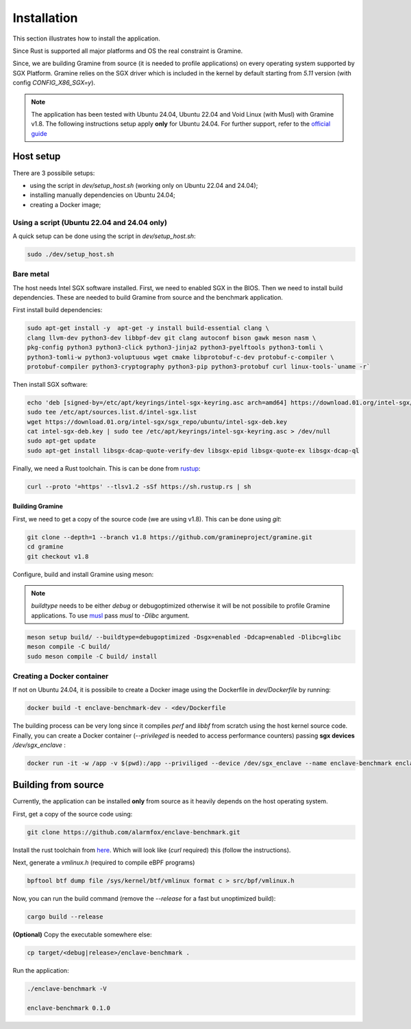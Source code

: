Installation
============

This section illustrates how to install the application. 

Since Rust is supported all major platforms and OS the real constraint is Gramine. 

Since, we are building Gramine from source (it is needed to profile applications) 
on every operating system supported by SGX Platform. Gramine 
relies on the SGX driver which is included in the kernel by default starting from
`5.11` version (with config `CONFIG_X86_SGX=y`).

.. note::

   The application has been tested with Ubuntu 24.04, Ubuntu 22.04 and Void Linux (with Musl)
   with Gramine v1.8.
   The following instructions setup apply **only** for Ubuntu 24.04. For further 
   support, refer to the `official guide <https://download.01.org/intel-sgx/latest/dcap-latest/linux/docs/Intel_SGX_SW_Installation_Guide_for_Linux.pdf>`_

Host setup
----------

There are 3 possibile setups:

- using the script in `dev/setup_host.sh` (working only on Ubuntu 22.04 and 24.04);
- installing manually dependencies on Ubuntu 24.04;
- creating a Docker image;

Using a script (Ubuntu 22.04 and 24.04 only)
^^^^^^^^^^^^^^^^^^^^^^^^^^^^^^^^^^^^^^^^^^^^
A quick setup can be done using the script in `dev/setup_host.sh`:

.. code:: sh
   
  sudo ./dev/setup_host.sh

Bare metal
^^^^^^^^^^
The host needs Intel SGX software installed. First, we need to enabled SGX in the BIOS.
Then we need to install build dependencies. These are needed to build Gramine from source 
and the benchmark application.

First install build dependencies:

.. code:: sh
   
  sudo apt-get install -y  apt-get -y install build-essential clang \
  clang llvm-dev python3-dev libbpf-dev git clang autoconf bison gawk meson nasm \
  pkg-config python3 python3-click python3-jinja2 python3-pyelftools python3-tomli \
  python3-tomli-w python3-voluptuous wget cmake libprotobuf-c-dev protobuf-c-compiler \
  protobuf-compiler python3-cryptography python3-pip python3-protobuf curl linux-tools-`uname -r`

Then install SGX software:

.. code:: sh

  echo 'deb [signed-by=/etc/apt/keyrings/intel-sgx-keyring.asc arch=amd64] https://download.01.org/intel-sgx/sgx_repo/ubuntu noble main' | \
  sudo tee /etc/apt/sources.list.d/intel-sgx.list  
  wget https://download.01.org/intel-sgx/sgx_repo/ubuntu/intel-sgx-deb.key
  cat intel-sgx-deb.key | sudo tee /etc/apt/keyrings/intel-sgx-keyring.asc > /dev/null
  sudo apt-get update
  sudo apt-get install libsgx-dcap-quote-verify-dev libsgx-epid libsgx-quote-ex libsgx-dcap-ql

Finally, we need a Rust toolchain. This is can be done from `rustup <https://rustup.rs/>`_:

.. code:: sh

  curl --proto '=https' --tlsv1.2 -sSf https://sh.rustup.rs | sh

Building Gramine
""""""""""""""""

First, we need to get a copy of the source code (we are using v1.8). This can be done using `git`:

.. code:: sh
   
  git clone --depth=1 --branch v1.8 https://github.com/gramineproject/gramine.git
  cd gramine
  git checkout v1.8 

Configure, build and install Gramine using meson:

.. note::

   `buildtype` needs to be either `debug` or debugoptimized otherwise it will be not 
   possibile to profile Gramine applications. To use `musl <https://musl.libc.org/>`_
   pass `musl` to `-Dlibc` argument.

.. code:: sh

  meson setup build/ --buildtype=debugoptimized -Dsgx=enabled -Ddcap=enabled -Dlibc=glibc
  meson compile -C build/
  sudo meson compile -C build/ install

Creating a Docker container
^^^^^^^^^^^^^^^^^^^^^^^^^^^
If not on Ubuntu 24.04, it is possibile to create a Docker image using the Dockerfile in 
`dev/Dockerfile` by running:

.. code:: sh

   docker build -t enclave-benchmark-dev - <dev/Dockerfile 

The building process can be very long since it compiles `perf` and `libbf` from scratch using the 
host kernel source code. Finally, you can create a Docker container (`--privileged` is 
needed to access performance counters) passing **sgx devices** `/dev/sgx_enclave` :

.. code:: sh

   docker run -it -w /app -v $(pwd):/app --priviliged --device /dev/sgx_enclave --name enclave-benchmark enclave-benchmark-dev

Building from source
--------------------
Currently, the application can be installed **only** from source as it heavily 
depends on the host operating system.

First, get a copy of the source code using:

.. code:: sh 

   git clone https://github.com/alarmfox/enclave-benchmark.git

Install the rust toolchain from `here <https://rustup.rs/>`_. Which will look like 
(`curl` required) this (follow the instructions).

Next, generate a `vmlinux.h` (required to compile eBPF programs)

.. code:: sh

  bpftool btf dump file /sys/kernel/btf/vmlinux format c > src/bpf/vmlinux.h

Now, you can run the build command (remove the `--release` for a fast but unoptimized
build):

.. code:: sh

  cargo build --release

**(Optional)** Copy the executable somewhere else:

.. code:: sh
   
  cp target/<debug|release>/enclave-benchmark .

Run the application:

.. code:: sh

  ./enclave-benchmark -V

  enclave-benchmark 0.1.0

